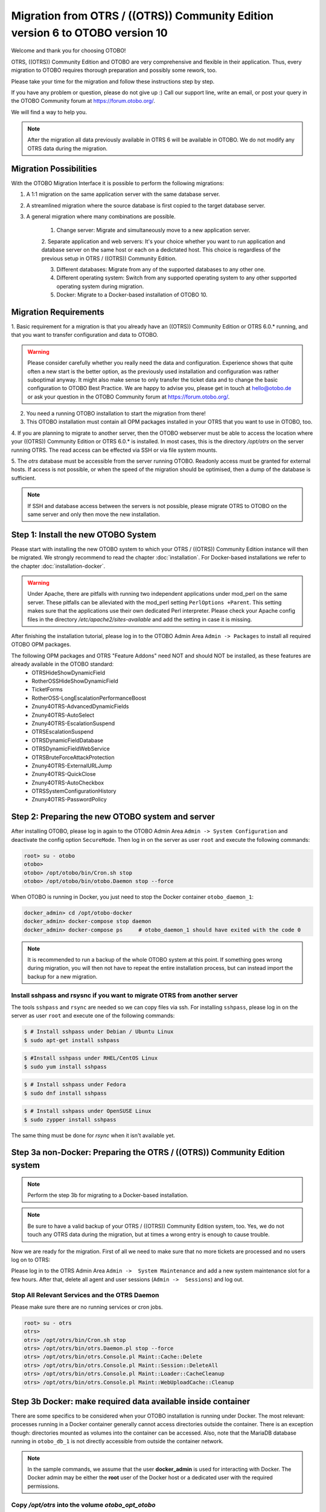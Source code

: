 Migration from OTRS / ((OTRS)) Community Edition version 6 to OTOBO version 10
==================================================================================

Welcome and thank you for choosing OTOBO!

OTRS, ((OTRS)) Community Edition and OTOBO are very comprehensive and flexible in their application. Thus, every migration to OTOBO requires thorough preparation and possibly some rework, too.

Please take your time for the migration and follow these instructions step by step.

If you have any problem or question, please do not give up :) Call our support line, write an email, or post your query
in the OTOBO Community forum at https://forum.otobo.org/.

We will find a way to help you.

.. note::

    After the migration all data previously available in OTRS 6 will be available in OTOBO.
    We do not modify any OTRS data during the migration.

Migration Possibilities
------------------------

With the OTOBO Migration Interface it is possible to perform the following migrations:

1. A 1:1 migration on the same application server with the same database server.

2. A streamlined migration where the source database is first copied to the target database server.

3. A general migration where many combinations are possible.

    1. Change server: Migrate and simultaneously move to a new application server.

    2. Separate application and web servers: It's your choice whether you want to run application and database server on
    the same host or each on a dedictated host. This choice is regardless of the previous setup in OTRS / ((OTRS)) Community Edition.

    3. Different databases: Migrate from any of the supported databases to any other one.

    4. Different operating system: Switch from any supported operating system to any other supported operating system during migration.

    5. Docker: Migrate to a Docker-based installation of OTOBO 10.

Migration Requirements
----------------------

1. Basic requirement for a migration is that you already have an ((OTRS)) Community Edition or OTRS 6.0.\* running,
and that you want to transfer configuration and data to OTOBO.

.. warning::

    Please consider carefully whether you really need the data and configuration.
    Experience shows that quite often a new start is the better option, as the previously used installation and configuration was rather suboptimal anyway.
    It might also make sense to only transfer the ticket data and to change the basic configuration to OTOBO Best Practice.
    We are happy to advise you, please get in touch at hello@otobo.de or ask your question in the OTOBO Community forum at https://forum.otobo.org/.

2. You need a running OTOBO installation to start the migration from there!

3. This OTOBO installation must contain all OPM packages installed in your OTRS that you want to use in OTOBO, too.

4. If you are planning to migrate to another server, then the OTOBO webserver must be able
to access the location where your ((OTRS)) Community Edition or OTRS 6.0.* is installed.
In most cases, this is the directory */opt/otrs* on the server running OTRS.
The read access can be effected via SSH or via file system mounts.

5. The *otrs* database must be accessible from the server running OTOBO. Readonly access must be granted for external hosts.
If access is not possible, or when the speed of the migration should be optimised, then a dump of the database is sufficient.

.. note::

    If SSH and database access between the servers is not possible, please migrate OTRS to OTOBO on the same server and only then move the new installation.

Step 1: Install the new OTOBO System
------------------------------------

Please start with installing the new OTOBO system to which your OTRS / ((OTRS)) Community Edition instance will then be migrated.
We strongly recommend to read the chapter :doc:`installation`. For Docker-based installations we refer to the chapter :doc:`installation-docker`.

.. warning::

    Under Apache, there are pitfalls with running two independent applications under mod_perl on the same server.
    These pitfalls can be alleviated with the mod_perl setting ``PerlOptions +Parent``. This setting makes sure
    that the applications use their own dedicated Perl interpreter. Please check your Apache config files in
    the directory */etc/apache2/sites-available* and add the setting in case it is missing.

After finishing the installation tutorial, please log in to the OTOBO Admin Area ``Admin -> Packages``
to install all required OTOBO OPM packages.

The following OPM packages and OTRS "Feature Addons" need NOT and should NOT be installed, as these features are already available in the OTOBO standard:
    - OTRSHideShowDynamicField
    - RotherOSSHideShowDynamicField
    - TicketForms
    - RotherOSS-LongEscalationPerformanceBoost
    - Znuny4OTRS-AdvancedDynamicFields
    - Znuny4OTRS-AutoSelect
    - Znuny4OTRS-EscalationSuspend
    - OTRSEscalationSuspend
    - OTRSDynamicFieldDatabase
    - OTRSDynamicFieldWebService
    - OTRSBruteForceAttackProtection
    - Znuny4OTRS-ExternalURLJump
    - Znuny4OTRS-QuickClose
    - Znuny4OTRS-AutoCheckbox
    - OTRSSystemConfigurationHistory
    - Znuny4OTRS-PasswordPolicy


Step 2: Preparing the new OTOBO system and server
-------------------------------------------------------

After installing OTOBO, please log in again to the OTOBO Admin Area ``Admin -> System Configuration`` and deactivate the config option ``SecureMode``.
Then log in on the server as user ``root`` and execute the following commands:

.. code-block:: bash

    root> su - otobo
    otobo>
    otobo> /opt/otobo/bin/Cron.sh stop
    otobo> /opt/otobo/bin/otobo.Daemon stop --force

When OTOBO is running in Docker, you just need to stop the Docker container ``otobo_daemon_1``:

.. code-block:: bash

    docker_admin> cd /opt/otobo-docker
    docker_admin> docker-compose stop daemon
    docker_admin> docker-compose ps     # otobo_daemon_1 should have exited with the code 0

.. note::

   It is recommended to run a backup of the whole OTOBO system at this point. If something goes wrong during migration, you will then not have to
   repeat the entire installation process, but can instead import the backup for a new migration.

   .. seealso::

      We advise you to read the OTOBO :doc:`backup-restore` chapter.


Install sshpass and rsysnc if you want to migrate OTRS from another server
~~~~~~~~~~~~~~~~~~~~~~~~~~~~~~~~~~~~~~~~~~~~~~~~~~~~~~~~~~~~~~~~~~~~~~~~~~~~

The tools ``sshpass`` and ``rsync`` are needed so we can copy files via ssh. For installing ``sshpass``, please log in on the server as user ``root``
and execute one of the following commands:

.. code-block:: bash

    $ # Install sshpass under Debian / Ubuntu Linux
    $ sudo apt-get install sshpass

.. code-block:: bash

    $ #Install sshpass under RHEL/CentOS Linux
    $ sudo yum install sshpass

.. code-block:: bash

    $ # Install sshpass under Fedora
    $ sudo dnf install sshpass

.. code-block:: bash

    $ # Install sshpass under OpenSUSE Linux
    $ sudo zypper install sshpass

The same thing must be done for *rsync* when it isn't available yet.

Step 3a non-Docker: Preparing the OTRS / ((OTRS)) Community Edition system
----------------------------------------------------------------------------

.. note::

    Perform the step 3b for migrating to a Docker-based installation.

.. note::

    Be sure to have a valid backup of your OTRS / ((OTRS)) Community Edition system, too. Yes, we do not touch any OTRS data during the migration, but at times
    a wrong entry is enough to cause trouble.

Now we are ready for the migration. First of all we need to make sure that no more tickets are processed and
no users log on to OTRS:

Please log in to the OTRS Admin Area ``Admin ->  System Maintenance`` and add a new system maintenance slot for a few hours.
After that, delete all agent and user sessions (``Admin ->  Sessions``) and log out.

Stop All Relevant Services and the OTRS Daemon
~~~~~~~~~~~~~~~~~~~~~~~~~~~~~~~~~~~~~~~~~~~~~~

Please make sure there are no running services or cron jobs.

.. code-block:: bash

    root> su - otrs
    otrs>
    otrs> /opt/otrs/bin/Cron.sh stop
    otrs> /opt/otrs/bin/otrs.Daemon.pl stop --force
    otrs> /opt/otrs/bin/otrs.Console.pl Maint::Cache::Delete
    otrs> /opt/otrs/bin/otrs.Console.pl Maint::Session::DeleteAll
    otrs> /opt/otrs/bin/otrs.Console.pl Maint::Loader::CacheCleanup
    otrs> /opt/otrs/bin/otrs.Console.pl Maint::WebUploadCache::Cleanup


Step 3b Docker: make required data available inside container
-------------------------------------------------------------------

There are some specifics to be considered when your OTOBO installation is running under Docker.
The most relevant: processes running in a Docker container generally cannot access directories
outside the container. There is an exception though: directories mounted as volumes into the container can be accessed.
Also, note that the MariaDB database running in ``otobo_db_1`` is not directly accessible from outside the container network.

.. note::

    In the sample commands, we assume that the user **docker_admin** is used for interacting with Docker.
    The Docker admin may be either the **root** user of the Docker host or a dedicated user with the required permissions.

Copy */opt/otrs* into the volume *otobo_opt_otobo*
~~~~~~~~~~~~~~~~~~~~~~~~~~~~~~~~~~~~~~~~~~~~~~~~~~~~~~~~~~~~~~~~

In this section, we assume that the OTRS home directory */opt/otrs* is available
on the Docker host.

There are at least two viable possibilities:

    a. copy */opt/otrs* into the existing volume *otobo_opt_otobo*
    b. mount */opt/otrs* as an additional volume

Let's concentrate on option **a.** here.

First we need to find out where the volume *otobo_opt_otobo* is available on the Docker host.

.. code-block:: bash

    docker_admin> otobo_opt_otobo_mp=$(docker volume inspect --format '{{ .Mountpoint }}' otobo_opt_otobo)
    docker_admin> echo $otobo_opt_otobo_mp  # just a sanity check

For safe copying, we use ``rsync``.
Depending on your Docker setup, the command ``rsync`` might need to be run with ``sudo``.

.. code-block:: bash

    docker_admin> # when docker_admin is root
    docker_admin> rsync --recursive --safe-links --owner --group --chown 1000:1000 --perms --chmod "a-wx,Fu+r,Du+rx" /opt/otrs/ $otobo_opt_otobo_mp/var/tmp/copied_otrs
    docker_admin> ls -la $otobo_opt_otobo_mp/var/tmp/copied_otrs  # just a sanity check

    docker_admin> # when docker_admin is not root
    docker_admin> sudo rsync --recursive --safe-links --owner --group --chown 1000:1000 --perms --chmod "a-wx,Fu+r,Du+rx" /opt/otrs/ $otobo_opt_otobo_mp/var/tmp/copied_otrs
    docker_admin> sudo ls -la $otobo_opt_otobo_mp/var/tmp/copied_otrs  # just a sanity check

This copied directory will be available as */opt/otobo/var/tmp/copied_otrs* within the container.

Copy the otrs database schema to the containerised database server
~~~~~~~~~~~~~~~~~~~~~~~~~~~~~~~~~~~~~~~~~~~~~~~~~~~~~~~~~~~~~~~~~~~~~~~~~~~~~~

.. note::

    Only the recommended approach is described here.
    But migration from a running OTRS database is still feasable.

.. note::

    These instructions require that OTRS is using MySQL as its backend.

In the generic approach, all data in the database tables is copied row by row from the OTRS database
into the OTOBO database. This approach is time-consuming and can be optimised.
To speed-up the process, we create a temporary copy of the OTRS database
on the server used for the OTOBO database.
In our case, this is the MariaDB-server running in the container ``otobo_db_1``.
After creating the temporary copy, all relevant OTRS tables can be moved into the OTOBO database.

First of all, we need a dump of the needed OTRS database tables. As the dumped tables are copied
into the OTOBO database, we also have to make sure that the character set is converted to *utf8mb4*.
The dump is split up into the files *otrs_schema.sql* and *otrs_data.sql* so that the conversion can be
done in a safe way.

When ``mysqldump`` is installed and a connection to the OTRS database is possible,
you can create the database dump directly on the Docker host. This case is supported
by the script *bin/backup.pl*.

.. warning::

    This requires that an OTOBO installation is available on the Docker host.

.. code-block:: bash

    otobo> cd /opt/otobo
    otobo> scripts/backup.pl -t migratefromotrs --db-name otrs --db-host=127.0.0.1 --db-user otrs --db-password "secret_otrs_password"

Alternatively, the database can be dumped on another server and be transferred to the Docker host afterwards.
Here are sample commands that achieve this goal.

.. warning::

    The provided commands remove any special setup of MySQL collations.
    In case you need any special collations, make sure to re-add them manually.

.. code-block:: bash

    otobo> mysqldump -h localhost -u root -p --databases otrs --no-data --dump-date > otrs_schema.sql
    otobo> sed -i.bak -e 's/DEFAULT CHARACTER SET utf8/DEFAULT CHARACTER SET utf8mb4/' -e 's/DEFAULT CHARSET=utf8/DEFAULT CHARSET=utf8mb4/' -e 's/COLLATE=\w\+/ /' otrs_schema.sql
    otobo> mysqldump -h localhost -u root -p --databases otrs --no-create-info --no-create-db --dump-date > otrs_data.sql

In order to import the dumped database, we run ``mysql`` inside the running Docker container *otobo_db_1*.
Note that the password for the database root is now the password that has been set up in _.env_.

.. code-block:: bash

    docker_admin> docker exec -i otobo_db_1 mysql -u root -p<root_secret> < otrs_schema.sql
    docker_admin> docker exec -i otobo_db_1 mysql -u root -p<root_secret> < otrs_data.sql

For a quick check whether the import worked, you can run the following commands.

.. code-block:: bash

    docker_admin> docker exec -i otobo_db_1 mysql -u root -p<root_secret> -e 'SHOW DATABASES'
    docker_admin> docker exec -i otobo_db_1 mysql -u root -p<root_secret> otrs -e 'SHOW TABLES'
    docker_admin> docker exec -i otobo_db_1 mysql -u root -p<root_secret> otrs -e 'SHOW CREATE TABLE ticket'

The copied database will be read and altered by the database user *otobo* during the migration. Therefore, *otobo*
needs to be given extensive access to the copied database.

.. code-block:: bash

    docker_admin> # note that 'root' and 'otobo' have different passwords
    docker_admin> docker exec -i otobo_db_1 mysql -u root  -p<root_secrect>       -e "GRANT SELECT, SHOW VIEW, UPDATE, DROP, ALTER ON otrs.* TO 'otobo'@'%'"
    docker_admin> docker exec -i otobo_db_1 mysql -u otobo -p<otobo_secrect> otrs -e "SELECT COUNT(*), DATABASE(), USER(), NOW() FROM ticket"

When performing the migration using the web-based migration tool, please enter the following values when prompted:

- 'db' as the OTRS database host
- 'otobo' as the OTRS database user
- the password of the database user 'otobo' as the OTRS database user password
- 'otrs' as the OTRS database name

Step 4: Perform the Migration!
---------------------------------

Please use the web migration tool at http://localhost/otobo/migration.pl (replace "localhost" with your OTOBO hostname and potentially add the port)
and follow the process.

.. warning::

    Sometimes, a warning is shown that the deactivation of **SecureMode** has not been detected.
    Please restart the webserver in this case. This forces the webserver to read in the current configuration.

    .. code-block:: bash

        docker_admin> cd /opt/otobo-docker
        docker_admin> docker-compose restart web
        docker_admin> docker-compose ps     # otobo_web_1 should be running again

.. note::

    If OTOBO runs inside a Docker container, keep the default settings *localhost* for the OTRS server
    and */opt/otobo/var/tmp/copied_otrs* for the OTRS home directory. This is the path of the data that
    was copied in step 3b).

.. note::

    The default values for OTRS database user and password are taken from *Kernel/Config.pm* in the OTRS home directory.
    Change the proposed settings if you are using a dedicated database user for the migration.
    Also change the settings when you work with a database that was copied into the *otobo_db_1* Docker container.

.. note::

    In the Docker case, a database running on the Docker host won't be reachable via ``127.0.0.1`` from within the Docker container.
    This means that the setting ``127.0.0.1`` won't be valid for the input field ``OTRS Server``.
    In that case, enter one of the alternative IP-addresses reported by the command ``hostname --all-ip-addresses`` for ``OTRS Server``.

.. note::

    When migrating to a new application server, or to a Docker-based installation, quite often the database cannot be accessed
    from the target installation. This is usually due to the fact that the otobo database user can only connect from the host the database runs on.
    In order to allow access anyways it is recommended to create a dedicated database user for the migration.
    E.g. ``CREATE USER 'otrs_migration'@'%' IDENTIFIED BY 'otrs_migration';`` and
    ``GRANT SELECT, SHOW VIEW ON otrs.* TO 'otrs_migration'@'%';``.
    This user can be dropped again after the migration: ``DROP USER 'otrs_migration'@'%'``.

When the migration is complete, please take your time and test the entire system. Once you have decided
that the migration was successful and that you want to use OTOBO from now on, start the OTOBO Daemon:

.. code-block:: bash

    root> su - otobo
    otobo>
    otobo> /opt/otobo/bin/Cron.sh start
    otobo> /opt/otobo/bin/otobo.Daemon start

In the Docker case:

.. code-block:: bash

    docker_admin> cd ~/otobo-docker
    docker_admin> docker-compose start daemon

Step 5: After Successful Migration!
------------------------------------

1. Uninstall ``sshpass`` if you do not need it anymore.
2. Drop the databases user dedicated to the migration if you created one.
3. Have fun with OTOBO!


Step 6: Known Migration Problems
-----------------------------------

1. Login after migration not possible
~~~~~~~~~~~~~~~~~~~~~~~~~~~~~~~~~~~~~~~

During our migration tests, the browser used for the migration sometimes had problems.
After restarting the browser, this problem usually was solved. With Safari it was sometimes necessary to manually delete the old OTRS session.

2. Final page of the migration has a strange layout due to missing CSS files
~~~~~~~~~~~~~~~~~~~~~~~~~~~~~~~~~~~~~~~~~~~~~~~~~~~~~~~~~~~~~~~~~~~~~~~~~~~~

This can happen when the setting ScriptAlias has a non-standard value. The migration simply substitutes otrs for otobo. This might lead to
the effect that the CSS and JavaScript can no longer be retrieved in OTOBO.
When that happens, please check the settings in *Kernel/Config.pm* and revert them to sane values.

3. Migration stops due to MySQL errors
~~~~~~~~~~~~~~~~~~~~~~~~~~~~~~~~~~~~~~

On systems that experienced problems with an upgrade in the past, the migration process may stop due to MySQL errors in Table ticket and Table ticket_history (NULL). These have to be manually resolved before you can resume the migration. 


Step 7: Manual Migration Tasks and Changes
------------------------------------------

1. Password policy rules
~~~~~~~~~~~~~~~~~~~~~~~~~~~~~~~~~~~~~~~~~~~~~~~

With OTOBO 10 a new default password policy for agent and customer users is in effect, if local authentication is used. The password policy rules can be changed in the system configuration (``PreferencesGroups###Password`` and ``CustomerPersonalPreference###Password``).

+---------------------------------------+--------------+
| Password Policy Rule                  | Default      |
+=======================================+==============+
| ``PasswordMinSize``                   | 8            |
+---------------------------------------+--------------+
| ``PasswordMin2Lower2UpperCharacters`` | Yes          |
+---------------------------------------+--------------+
| ``PasswordNeedDigit``                 | Yes          |
+---------------------------------------+--------------+
| ``PasswordHistory``                   | 10           |
+---------------------------------------+--------------+
| ``PasswordTTL``                       | 30 days      |
+---------------------------------------+--------------+
| ``PasswordWarnBeforeExpiry``          | 5 days       |
+---------------------------------------+--------------+
| ``PasswordChangeAfterFirstLogin``     | Yes          |
+---------------------------------------+--------------+

2. Under Docker: Manually migrate cron jobs
~~~~~~~~~~~~~~~~~~~~~~~~~~~~~~~~~~~~~~~~~~~~~~~

In a non-Docker installation of OTOBO, there is at least one cron job which checks the health of the Daemon.
Under Docker, this cron job no longer exists.
Furthermore, there is no cron daemon running in any of the Docker containers.
This means that you have to look for an individual solution for OTRS systems with customer-specific cron jobs
(e. g. backing up the database).
